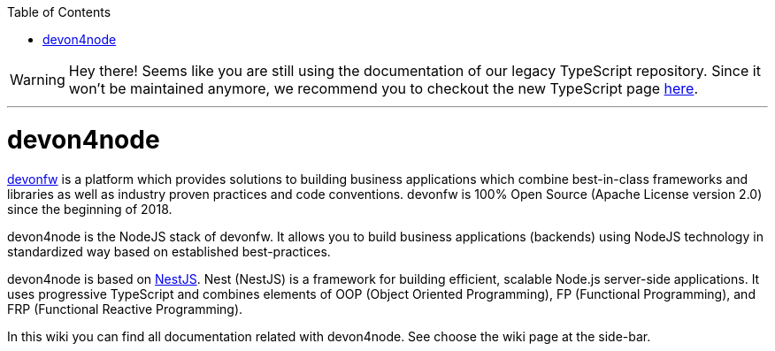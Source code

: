 :toc: macro

ifdef::env-github[]
:tip-caption: :bulb:
:note-caption: :information_source:
:important-caption: :heavy_exclamation_mark:
:caution-caption: :fire:
:warning-caption: :warning:
endif::[]

toc::[]
:idprefix:
:idseparator: -
:reproducible:
:source-highlighter: rouge
:listing-caption: Listing

WARNING: Hey there! Seems like you are still using the documentation of our legacy TypeScript repository. Since it won't be maintained anymore, we recommend you to checkout the new TypeScript page https://devonfw.com/docs/typescript/current/[here]. 

'''

= devon4node

link:https://www.devonfw.com/[devonfw] is a platform which provides solutions to building business applications which combine best-in-class frameworks and libraries as well as industry proven practices and code conventions. devonfw is 100% Open Source (Apache License version 2.0) since the beginning of 2018.

devon4node is the NodeJS stack of devonfw. It allows you to build business applications (backends) using NodeJS technology in standardized way based on established best-practices.

devon4node is based on link:https://nestjs.com/[NestJS]. Nest (NestJS) is a framework for building efficient, scalable Node.js server-side applications. It uses progressive TypeScript and combines elements of OOP (Object Oriented Programming), FP (Functional Programming), and FRP (Functional Reactive Programming).

In this wiki you can find all documentation related with devon4node. See choose the wiki page at the side-bar.

